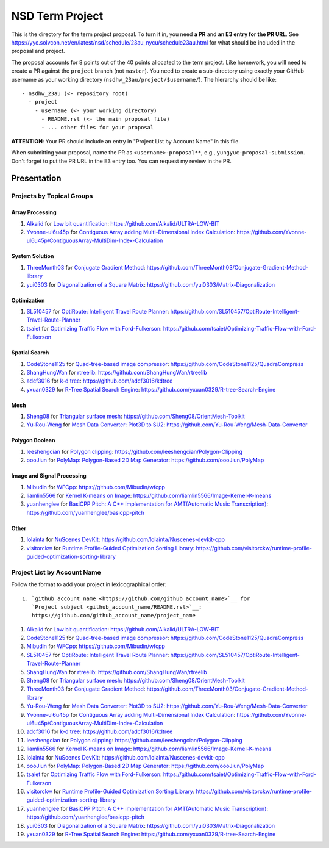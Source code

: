 ================
NSD Term Project
================

This is the directory for the term project proposal.  To turn it in, you need
**a PR** and **an E3 entry for the PR URL**.  See
https://yyc.solvcon.net/en/latest/nsd/schedule/23au_nycu/schedule23au.html for
what should be included in the proposal and project.

The proposal accounts for 8 points out of the 40 points allocated to the term
project.  Like homework, you will need to create a PR against the ``project``
branch (not ``master``).  You need to create a sub-directory using exactly your
GitHub username as your working directory (``nsdhw_23au/project/$username/``).
The hierarchy should be like::

  - nsdhw_23au (<- repository root)
    - project
      - username (<- your working directory)
        - README.rst (<- the main proposal file)
        - ... other files for your proposal

**ATTENTION**: Your PR should include an entry in "Project List by Account
Name" in this file.

When submitting your proposal, name the PR as ``<username>-proposal**``, e.g.,
``yungyuc-proposal-submission``.  Don't forget to put the PR URL in the E3
entry too.  You can request my review in the PR.

Presentation
============

.. The presentation schedule is set.  If you want to change the time, ask for the
.. owner of the other time slot and file a PR tagging him or her and the
.. instructor (@yungyuc) against the branch `master`.  Everyone involved needs to
.. respond to agree the exchange in the PR.  The PR subject line should start with
.. ``[presentation]``.

.. Each presentation can use at most 15 minutes.  Presenters may decide how to use
.. their time.  A possible arrangement is to use 13 minutes in the presentation
.. itself and 2 minutes for questions and discussions.

.. Presenters should prepare the computer for presentation.  It is OK for
.. presenters to share a computer.  Setting up the computer is included in the
.. allotted presentation time.  If presenters have difficulty in preparing a
.. computer themselves, they may seek help from the instructor, and resolve the
.. issue one week before their presentation.


.. NOTE: If there is difficulty in preparing a computer for presentation, please
.. discuss with the instructor two weeks before the presentation.

Projects by Topical Groups
++++++++++++++++++++++++++

Array Processing
----------------

1. `Alkalid <https://github.com/Alkalid>`__ for
   `Low bit quantification <Alkalid/README.md>`__:
   https://github.com/Alkalid/ULTRA-LOW-BIT
2. `Yvonne-ul6u45p <https://github.com/Yvonne-ul6u45p>`__ for
   `Contiguous Array adding Multi-Dimensional Index Calculation <Yvonne-ul6u45p/README.md>`__:
   https://github.com/Yvonne-ul6u45p/ContiguousArray-MultiDim-Index-Calculation

System Solution
---------------

1. `ThreeMonth03 <https://github.com/ThreeMonth03>`__ for
   `Conjugate Gradient Method <ThreeMonth03/README.md>`__:
   https://github.com/ThreeMonth03/Conjugate-Gradient-Method-library
2. `yui0303 <https://github.com/yui0303/Matrix-Diagonalization>`__ for
   `Diagonalization of a Square Matrix <yui0303/README.md>`__:
   https://github.com/yui0303/Matrix-Diagonalization

Optimization
------------

1. `SL510457 <https://github.com/SL510457>`__ for
   `OptiRoute: Intelligent Travel Route Planner <SL510457/README.md>`__:
   https://github.com/SL510457/OptiRoute-Intelligent-Travel-Route-Planner
2. `tsaiet <https://github.com/tsaiet>`__ for
   `Optimizing Traffic Flow with Ford-Fulkerson <tsaiet/README.rst>`__:
   https://github.com/tsaiet/Optimizing-Traffic-Flow-with-Ford-Fulkerson

Spatial Search
--------------

1. `CodeStone1125 <https://github.com/CodeStone1125>`__ for
   `Quad-tree-based image compressor <CodeStone1125/README.md>`__:
   https://github.com/CodeStone1125/QuadraCompress
2. `ShangHungWan <https://github.com/ShangHungWan>`__ for
   `rtreelib <ShangHungWan/README.md>`__:
   https://github.com/ShangHungWan/rtreelib
3. `adcf3016 <https://github.com/adcf3016>`__ for
   `k-d tree <adcf3016/README.md>`__:
   https://github.com/adcf3016/kdtree
4. `yxuan0329 <https://github.com/yxuan0329>`__ for
   `R-Tree Spatial Search Engine <yxuan0329/proposal.rst>`__:
   https://github.com/yxuan0329/R-tree-Search-Engine

Mesh
----

1. `Sheng08 <https://github.com/Sheng08>`__ for
   `Triangular surface mesh <Sheng08/README.md>`__:
   https://github.com/Sheng08/OrientMesh-Toolkit
2. `Yu-Rou-Weng <https://github.com/Yu-Rou-Weng>`__ for
   `Mesh Data Converter: Plot3D to SU2 <Yu-Rou-Weng/proposal.md>`__:
   https://github.com/Yu-Rou-Weng/Mesh-Data-Converter

Polygon Boolean
---------------

1. `leeshengcian <https://github.com/leeshengcian>`__ for
   `Polygon clipping <leeshengcian/README.rst>`__:
   https://github.com/leeshengcian/Polygon-Clipping
2. `oooJiun <https://github.com/oooJiun>`__ for
   `PolyMap: Polygon-Based 2D Map Generator <oooJiun/README.md>`__:
   https://github.com/oooJiun/PolyMap

Image and Signal Processing
---------------------------

1. `Mibudin <https://github.com/Mibudin>`__ for
   `WFCpp <Mibudin/README.md>`__:
   https://github.com/Mibudin/wfcpp
2. `liamlin5566 <https://github.com/liamlin5566>`__ for
   `Kernel K-means on Image <liamlin5566/README.md>`__:
   https://github.com/liamlin5566/Image-Kernel-K-means
3. `yuanhenglee <https://github.com/yuanhenglee>`__ for
   `BasiCPP Pitch: A C++ implementation for AMT(Automatic Music Transcription)
   <yuanhenglee/README.md>`__:
   https://github.com/yuanhenglee/basicpp-pitch

Other
-----

1. `lolainta <https://github.com/lolainta>`__ for
   `NuScenes DevKit <lolainta/README.md>`__:
   https://github.com/lolainta/Nuscenes-devkit-cpp
2. `visitorckw <https://github.com/visitorckw>`__ for
   `Runtime Profile-Guided Optimization Sorting Library <visitorckw/README.md>`__:
   https://github.com/visitorckw/runtime-profile-guided-optimization-sorting-library

Project List by Account Name
++++++++++++++++++++++++++++

Follow the format to add your project in lexicographical order:

::

  1. `github_account_name <https://github.com/github_account_name>`__ for
     `Project subject <github_account_name/README.rst>`__:
     https://github.com/github_account_name/project_name

.. The first entry is the example; do not remove.

1. `Alkalid <https://github.com/Alkalid>`__ for
   `Low bit quantification <Alkalid/README.md>`__:
   https://github.com/Alkalid/ULTRA-LOW-BIT
2. `CodeStone1125 <https://github.com/CodeStone1125>`__ for
   `Quad-tree-based image compressor <CodeStone1125/README.md>`__:
   https://github.com/CodeStone1125/QuadraCompress
3. `Mibudin <https://github.com/Mibudin>`__ for
   `WFCpp <Mibudin/README.md>`__:
   https://github.com/Mibudin/wfcpp
4. `SL510457 <https://github.com/SL510457>`__ for
   `OptiRoute: Intelligent Travel Route Planner <SL510457/README.md>`__:
   https://github.com/SL510457/OptiRoute-Intelligent-Travel-Route-Planner
5. `ShangHungWan <https://github.com/ShangHungWan>`__ for
   `rtreelib <ShangHungWan/README.md>`__:
   https://github.com/ShangHungWan/rtreelib
6. `Sheng08 <https://github.com/Sheng08>`__ for
   `Triangular surface mesh <Sheng08/README.md>`__:
   https://github.com/Sheng08/OrientMesh-Toolkit
7. `ThreeMonth03 <https://github.com/ThreeMonth03>`__ for
   `Conjugate Gradient Method <ThreeMonth03/README.md>`__:
   https://github.com/ThreeMonth03/Conjugate-Gradient-Method-library
8. `Yu-Rou-Weng <https://github.com/Yu-Rou-Weng>`__ for
   `Mesh Data Converter: Plot3D to SU2 <Yu-Rou-Weng/proposal.md>`__:
   https://github.com/Yu-Rou-Weng/Mesh-Data-Converter
9. `Yvonne-ul6u45p <https://github.com/Yvonne-ul6u45p>`__ for
   `Contiguous Array adding Multi-Dimensional Index Calculation <Yvonne-ul6u45p/README.md>`__:
   https://github.com/Yvonne-ul6u45p/ContiguousArray-MultiDim-Index-Calculation
10. `adcf3016 <https://github.com/adcf3016>`__ for
    `k-d tree <adcf3016/README.md>`__:
    https://github.com/adcf3016/kdtree
11. `leeshengcian <https://github.com/leeshengcian>`__ for
    `Polygon clipping <leeshengcian/README.rst>`__:
    https://github.com/leeshengcian/Polygon-Clipping
12. `liamlin5566 <https://github.com/liamlin5566>`__ for
    `Kernel K-means on Image <liamlin5566/README.md>`__:
    https://github.com/liamlin5566/Image-Kernel-K-means
13. `lolainta <https://github.com/lolainta>`__ for
    `NuScenes DevKit <lolainta/README.md>`__:
    https://github.com/lolainta/Nuscenes-devkit-cpp
14. `oooJiun <https://github.com/oooJiun>`__ for
    `PolyMap: Polygon-Based 2D Map Generator <oooJiun/README.md>`__:
    https://github.com/oooJiun/PolyMap
15. `tsaiet <https://github.com/tsaiet>`__ for
    `Optimizing Traffic Flow with Ford-Fulkerson <tsaiet/README.rst>`__:
    https://github.com/tsaiet/Optimizing-Traffic-Flow-with-Ford-Fulkerson
16. `visitorckw <https://github.com/visitorckw>`__ for
    `Runtime Profile-Guided Optimization Sorting Library <visitorckw/README.md>`__:
    https://github.com/visitorckw/runtime-profile-guided-optimization-sorting-library
17. `yuanhenglee <https://github.com/yuanhenglee>`__ for
    `BasiCPP Pitch: A C++ implementation for AMT(Automatic Music Transcription)
    <yuanhenglee/README.md>`__:
    https://github.com/yuanhenglee/basicpp-pitch
18. `yui0303 <https://github.com/yui0303/Matrix-Diagonalization>`__ for
    `Diagonalization of a Square Matrix <yui0303/README.md>`__:
    https://github.com/yui0303/Matrix-Diagonalization
19. `yxuan0329 <https://github.com/yxuan0329>`__ for
    `R-Tree Spatial Search Engine <yxuan0329/proposal.rst>`__:
    https://github.com/yxuan0329/R-tree-Search-Engine
